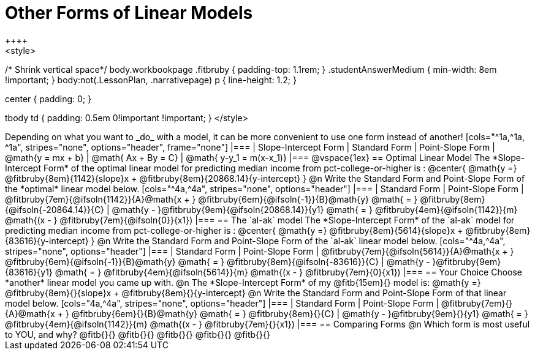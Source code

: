 = Other Forms of Linear Models
++++
<style>
/* Shrink vertical space*/
body.workbookpage .fitbruby { padding-top: 1.1rem; }
.studentAnswerMedium { min-width: 8em !important; }
body:not(.LessonPlan, .narrativepage) p { line-height: 1.2; }

.center { padding: 0; }
tbody td { padding: 0.5em 0!important !important; }
</style>
++++

Depending on what you want to _do_ with a model, it can be more convenient to use one form instead of another!

[cols="^1a,^1a, ^1a", stripes="none", options="header", frame="none"]
|===
| Slope-Intercept Form
| Standard Form
| Point-Slope Form

| @math{y = mx + b}
| @math{ Ax + By = C}
| @math{ y-y_1 = m(x-x_1)}
|===

@vspace{1ex}

== Optimal Linear Model
The *Slope-Intercept Form* of the optimal linear model for predicting median income from pct-college-or-higher is :

@center{
 @math{y =} @fitbruby{8em}{1142}{slope}x + @fitbruby{8em}{20868.14}{y-intercept}
}

@n Write the Standard Form and Point-Slope Form of the *optimal* linear model below.

[cols="^4a,^4a", stripes="none", options="header"]
|===
| Standard Form
| Point-Slope Form

| @fitbruby{7em}{@ifsoln{1142}}{A}@math{x + } @fitbruby{6em}{@ifsoln{-1}}{B}@math{y} @math{ = } @fitbruby{8em}{@ifsoln{-20864.14}}{C}
| @math{y - }@fitbruby{9em}{@ifsoln{20868.14}}{y1} @math{ = } @fitbruby{4em}{@ifsoln{1142}}{m} @math{(x - } @fitbruby{7em}{@ifsoln{0}}{x1})
|===

== The `al-ak` model

The *Slope-Intercept Form* of the `al-ak` model for predicting median income from pct-college-or-higher is :

@center{
 @math{y =} @fitbruby{8em}{5614}{slope}x + @fitbruby{8em}{83616}{y-intercept}
}

@n Write the Standard Form and Point-Slope Form of the `al-ak` linear model below.

[cols="^4a,^4a", stripes="none", options="header"]
|===
| Standard Form
| Point-Slope Form

| @fitbruby{7em}{@ifsoln{5614}}{A}@math{x + } @fitbruby{6em}{@ifsoln{-1}}{B}@math{y} @math{ = } @fitbruby{8em}{@ifsoln{-83616}}{C}
| @math{y - }@fitbruby{9em}{83616}{y1} @math{ = } @fitbruby{4em}{@ifsoln{5614}}{m} @math{(x - } @fitbruby{7em}{0}{x1})
|===

== Your Choice
Choose *another* linear model you came up with.

@n The *Slope-Intercept Form* of my @fitb{15em}{} model is: @math{y =} @fitbruby{8em}{}{slope}x + @fitbruby{8em}{}{y-intercept}

@n Write the Standard Form and Point-Slope Form of that linear model below.

[cols="4a,^4a", stripes="none", options="header"]
|===
| Standard Form
| Point-Slope Form

| @fitbruby{7em}{}{A}@math{x + } @fitbruby{6em}{}{B}@math{y} @math{ = } @fitbruby{8em}{}{C}
| @math{y - }@fitbruby{9em}{}{y1} @math{ = } @fitbruby{4em}{@ifsoln{1142}}{m} @math{(x - } @fitbruby{7em}{}{x1})
|===

== Comparing Forms
@n Which form is most useful to YOU, and why? @fitb{}{}

@fitb{}{}

@fitb{}{}

@fitb{}{}

@fitb{}{}
